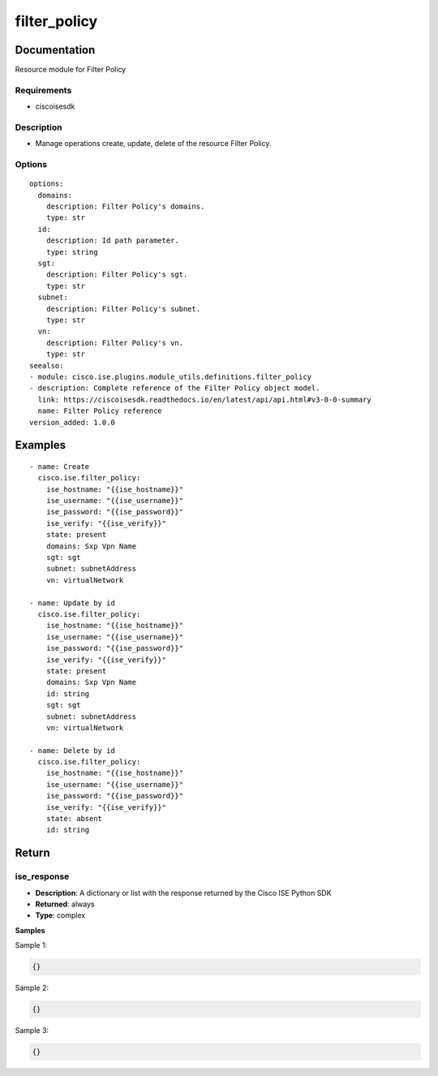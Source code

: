 .. _filter_policy:

=============
filter_policy
=============

Documentation
=============

Resource module for Filter Policy

Requirements
------------
- ciscoisesdk


Description
-----------
- Manage operations create, update, delete of the resource Filter Policy.


Options
-------
::

  options:
    domains:
      description: Filter Policy's domains.
      type: str
    id:
      description: Id path parameter.
      type: string
    sgt:
      description: Filter Policy's sgt.
      type: str
    subnet:
      description: Filter Policy's subnet.
      type: str
    vn:
      description: Filter Policy's vn.
      type: str
  seealso:
  - module: cisco.ise.plugins.module_utils.definitions.filter_policy
  - description: Complete reference of the Filter Policy object model.
    link: https://ciscoisesdk.readthedocs.io/en/latest/api/api.html#v3-0-0-summary
    name: Filter Policy reference
  version_added: 1.0.0


Examples
=========

::

  - name: Create
    cisco.ise.filter_policy:
      ise_hostname: "{{ise_hostname}}"
      ise_username: "{{ise_username}}"
      ise_password: "{{ise_password}}"
      ise_verify: "{{ise_verify}}"
      state: present
      domains: Sxp Vpn Name
      sgt: sgt
      subnet: subnetAddress
      vn: virtualNetwork

  - name: Update by id
    cisco.ise.filter_policy:
      ise_hostname: "{{ise_hostname}}"
      ise_username: "{{ise_username}}"
      ise_password: "{{ise_password}}"
      ise_verify: "{{ise_verify}}"
      state: present
      domains: Sxp Vpn Name
      id: string
      sgt: sgt
      subnet: subnetAddress
      vn: virtualNetwork

  - name: Delete by id
    cisco.ise.filter_policy:
      ise_hostname: "{{ise_hostname}}"
      ise_username: "{{ise_username}}"
      ise_password: "{{ise_password}}"
      ise_verify: "{{ise_verify}}"
      state: absent
      id: string



Return
=======

ise_response
------------

- **Description**: A dictionary or list with the response returned by the Cisco ISE Python SDK
- **Returned**: always
- **Type**: complex

**Samples**

Sample 1:

.. code-block:: json

    {}

Sample 2:

.. code-block:: json

    {}

Sample 3:

.. code-block:: json

    {}
